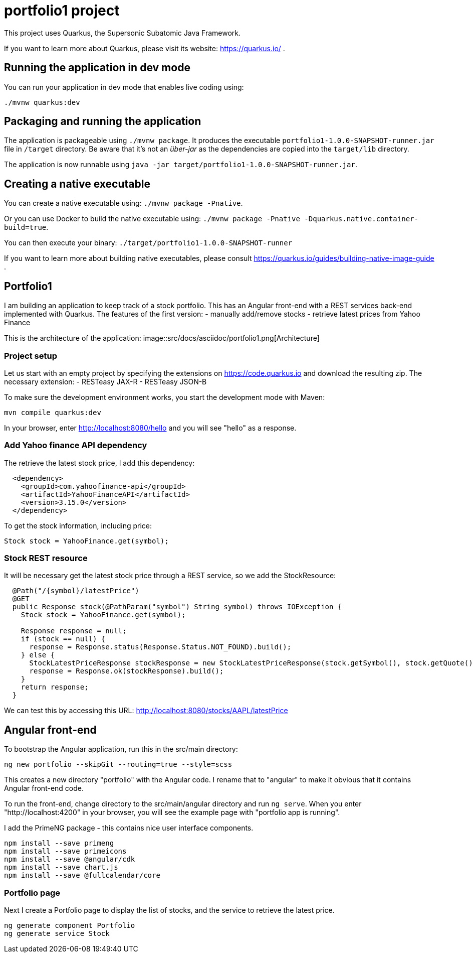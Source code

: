 = portfolio1 project

This project uses Quarkus, the Supersonic Subatomic Java Framework.

If you want to learn more about Quarkus, please visit its website: https://quarkus.io/ .

== Running the application in dev mode

You can run your application in dev mode that enables live coding using:
----
./mvnw quarkus:dev
----

== Packaging and running the application

The application is packageable using `./mvnw package`.
It produces the executable `portfolio1-1.0.0-SNAPSHOT-runner.jar` file in `/target` directory.
Be aware that it’s not an _über-jar_ as the dependencies are copied into the `target/lib` directory.

The application is now runnable using `java -jar target/portfolio1-1.0.0-SNAPSHOT-runner.jar`.

== Creating a native executable

You can create a native executable using: `./mvnw package -Pnative`.

Or you can use Docker to build the native executable using: `./mvnw package -Pnative -Dquarkus.native.container-build=true`.

You can then execute your binary: `./target/portfolio1-1.0.0-SNAPSHOT-runner`

If you want to learn more about building native executables, please consult https://quarkus.io/guides/building-native-image-guide .

== Portfolio1
I am building an application to keep track of a stock portfolio. This has an Angular front-end with a REST services back-end implemented
with Quarkus.
The features of the first version:
- manually add/remove stocks
- retrieve latest prices from Yahoo Finance

This is the architecture of the application:
image::src/docs/asciidoc/portfolio1.png[Architecture]

=== Project setup
Let us start with an empty project by specifying the extensions on https://code.quarkus.io and download the resulting zip.
The necessary extension:
- RESTeasy JAX-R
- RESTeasy JSON-B

To make sure the development environment works, you start the development mode with Maven:
----
mvn compile quarkus:dev
----

In your browser, enter http://localhost:8080/hello and you will see "hello" as a response.

=== Add Yahoo finance API dependency
The retrieve the latest stock price, I add this dependency:
----
  <dependency>
    <groupId>com.yahoofinance-api</groupId>
    <artifactId>YahooFinanceAPI</artifactId>
    <version>3.15.0</version>
  </dependency>
----

To get the stock information, including price:
----
Stock stock = YahooFinance.get(symbol);
----

=== Stock REST resource
It will be necessary get the latest stock price through a REST service, so we add the StockResource:

----
  @Path("/{symbol}/latestPrice")
  @GET
  public Response stock(@PathParam("symbol") String symbol) throws IOException {
    Stock stock = YahooFinance.get(symbol);

    Response response = null;
    if (stock == null) {
      response = Response.status(Response.Status.NOT_FOUND).build();
    } else {
      StockLatestPriceResponse stockResponse = new StockLatestPriceResponse(stock.getSymbol(), stock.getQuote().getPrice());
      response = Response.ok(stockResponse).build();
    }
    return response;
  }
----

We can test this by accessing this URL: http://localhost:8080/stocks/AAPL/latestPrice

== Angular front-end
To bootstrap the Angular application, run this in the src/main directory:
----
ng new portfolio --skipGit --routing=true --style=scss
----

This creates a new directory "portfolio" with the Angular code. I rename that to "angular" to make it obvious that it contains Angular
front-end code.

To run the front-end, change directory to the src/main/angular directory and run `ng serve`. When you enter "http://localhost:4200" in
your browser, you will see the example page with "portfolio app is running".

I add the PrimeNG package - this contains nice user interface components.
----
npm install --save primeng
npm install --save primeicons
npm install --save @angular/cdk
npm install --save chart.js
npm install --save @fullcalendar/core
----

=== Portfolio page
Next I create a Portfolio page to display the list of stocks, and the service to retrieve the latest price.
----
ng generate component Portfolio
ng generate service Stock
----

